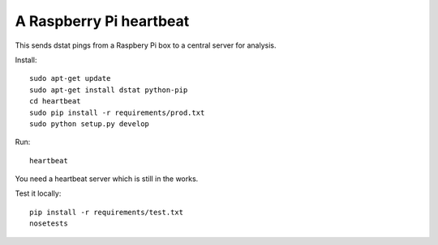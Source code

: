 A Raspberry Pi heartbeat
========================

This sends dstat pings from a Raspbery Pi box to a central server for analysis.

Install::

    sudo apt-get update
    sudo apt-get install dstat python-pip
    cd heartbeat
    sudo pip install -r requirements/prod.txt
    sudo python setup.py develop

Run::

    heartbeat

You need a heartbeat server which is still in the works.

Test it locally::

    pip install -r requirements/test.txt
    nosetests
